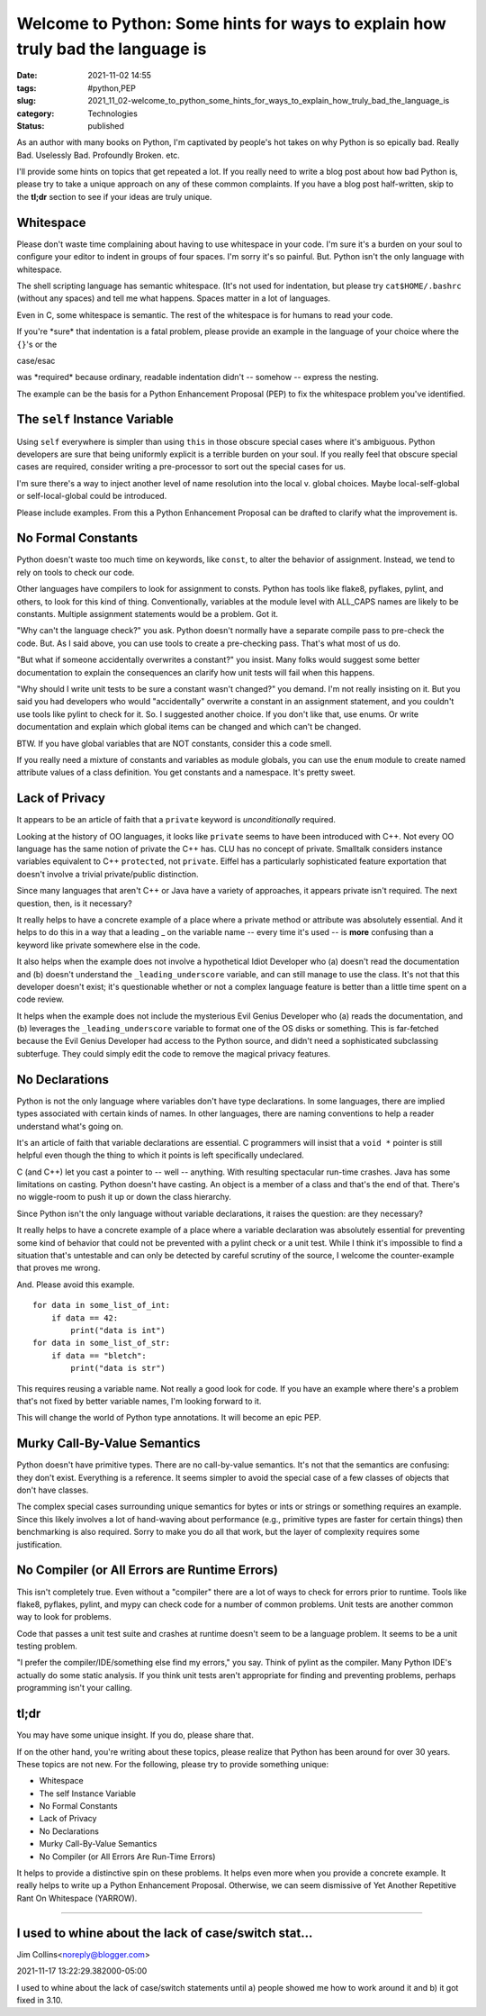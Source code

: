 Welcome to Python: Some hints for ways to explain how truly bad the language is
===============================================================================

:date: 2021-11-02 14:55
:tags: #python,PEP
:slug: 2021_11_02-welcome_to_python_some_hints_for_ways_to_explain_how_truly_bad_the_language_is
:category: Technologies
:status: published

As an author with many books on Python, I'm captivated by people's hot
takes on why Python is so epically bad. Really Bad. Uselessly Bad.
Profoundly Broken. etc.

I'll provide some hints on topics that get repeated a lot. If you really
need to write a blog post about how bad Python is, please try to take a
unique approach on any of these common complaints.  If you have a blog
post half-written, skip to the **tl;dr** section to see if your ideas
are truly unique.

Whitespace
----------

Please don't waste time complaining about having to use whitespace in
your code. I'm sure it's a burden on your soul to configure your editor
to indent in groups of four spaces. I'm sorry it's so painful. But.
Python isn't the only language with whitespace.

The shell scripting language has semantic whitespace. (It's not used for
indentation, but please try ``cat$HOME/.bashrc`` (without any spaces)
and tell me what happens. Spaces matter in a lot of languages.

Even in C, some whitespace is semantic. The rest of the whitespace is
for humans to read your code.

If you're \*sure\* that indentation is a fatal problem, please provide
an example in the language of your choice where the ``{}``'s or the

case/esac

was \*required\* because ordinary, readable indentation didn't --
somehow -- express the nesting.

The example can be the basis for a Python Enhancement Proposal (PEP) to
fix the whitespace problem you've identified.

The ``self`` Instance Variable
------------------------------

Using ``self`` everywhere is simpler than using ``this`` in those
obscure special cases where it's ambiguous. Python developers are sure
that being uniformly explicit is a terrible burden on your soul. If you
really feel that obscure special cases are required, consider writing a
pre-processor to sort out the special cases for us.

I'm sure there's a way to inject another level of name resolution into
the local v. global choices. Maybe local-self-global or
self-local-global could be introduced.

Please include examples. From this a Python Enhancement Proposal can be
drafted to clarify what the improvement is.

No Formal Constants
-------------------

Python doesn't waste too much time on keywords, like ``const``, to alter
the behavior of assignment. Instead, we tend to rely on tools to check
our code.

Other languages have compilers to look for assignment to consts. Python
has tools like flake8, pyflakes, pylint, and others, to look for this
kind of thing. Conventionally, variables at the module level with
ALL_CAPS names are likely to be constants. Multiple assignment
statements would be a problem. Got it.

"Why can't the language check?" you ask. Python doesn't normally have a
separate compile pass to pre-check the code. But. As I said above, you
can use tools to create a pre-checking pass. That's what most of us do.

"But what if someone accidentally overwrites a constant?" you insist.
Many folks would suggest some better documentation to explain the
consequences an clarify how unit tests will fail when this happens.

"Why should I write unit tests to be sure a constant wasn't changed?"
you demand. I'm not really insisting on it. But you said you had
developers who would "accidentally" overwrite a constant in an
assignment statement, and you couldn't use tools like pylint to check
for it. So. I suggested another choice. If you don't like that, use
enums. Or write documentation and explain which global items can be
changed and which can't be changed.

BTW. If you have global variables that are NOT constants, consider this
a code smell.

If you really need a mixture of constants and variables as module
globals, you can use the ``enum`` module to create named attribute
values of a class definition. You get constants and a namespace. It's
pretty sweet.

Lack of Privacy
---------------

It appears to be an article of faith that a ``private`` keyword is
*unconditionally* required.

Looking at the history of OO languages, it looks like ``private`` seems
to have been introduced with C++. Not every OO language has the same
notion of private the C++ has. CLU has no concept of private. Smalltalk
considers instance variables equivalent to C++ ``protected``, not
``private``. Eiffel has a particularly sophisticated feature exportation
that doesn't involve a trivial private/public distinction.

Since many languages that aren't C++ or Java have a variety of
approaches, it appears private isn't required. The next question, then,
is it necessary?

It really helps to have a concrete example of a place where a private
method or attribute was absolutely essential. And it helps to do this in
a way that a leading \_ on the variable name -- every time it's used --
is **more** confusing than a keyword like private somewhere else in the
code.

It also helps when the example does not involve a hypothetical Idiot
Developer who (a) doesn't read the documentation and (b) doesn't
understand the ``_leading_underscore`` variable, and can still manage to
use the class. It's not that this developer doesn't exist; it's
questionable whether or not a complex language feature is better than a
little time spent on a code review.

It helps when the example does not include the mysterious Evil Genius
Developer who (a) reads the documentation, and (b) leverages
the ``_leading_underscore`` variable to format one of the OS disks or
something. This is far-fetched because the Evil Genius Developer had
access to the Python source, and didn't need a sophisticated subclassing
subterfuge. They could simply edit the code to remove the magical
privacy features.

No Declarations
---------------

Python is not the only language where variables don't have type
declarations. In some languages, there are implied types associated with
certain kinds of names. In other languages, there are naming conventions
to help a reader understand what's going on.

It's an article of faith that variable declarations are essential. C
programmers will insist that a ``void *`` pointer is still helpful even
though the thing to which it points is left specifically undeclared.

C (and C++) let you cast a pointer to -- well -- anything. With
resulting spectacular run-time crashes. Java has some limitations on
casting. Python doesn't have casting. An object is a member of a class
and that's the end of that. There's no wiggle-room to push it up or down
the class hierarchy.

Since Python isn't the only language without variable declarations, it
raises the question: are they necessary?

It really helps to have a concrete example of a place where a variable
declaration was absolutely essential for preventing some kind of
behavior that could not be prevented with a pylint check or a unit test.
While I think it's impossible to find a situation that's untestable and
can only be detected by careful scrutiny of the source, I welcome the
counter-example that proves me wrong.

And. Please avoid this example.

::

   for data in some_list_of_int:
       if data == 42:
           print("data is int")
   for data in some_list_of_str:
       if data == "bletch":
           print("data is str")

This requires reusing a variable name. Not really a good look for code.
If you have an example where there's a problem that's not fixed by
better variable names, I'm looking forward to it.

This will change the world of Python type annotations. It will become an
epic PEP.

Murky Call-By-Value Semantics
-----------------------------

Python doesn't have primitive types. There are no call-by-value
semantics. It's not that the semantics are confusing: they don't exist.
Everything is a reference. It seems simpler to avoid the special case of
a few classes of objects that don't have classes.

The complex special cases surrounding unique semantics for bytes or ints
or strings or something requires an example. Since this likely involves
a lot of hand-waving about performance (e.g., primitive types are faster
for certain things) then benchmarking is also required. Sorry to make
you do all that work, but the layer of complexity requires some
justification.

No Compiler (or All Errors are Runtime Errors)
----------------------------------------------

This isn't completely true. Even without a "compiler" there are a lot of
ways to check for errors prior to runtime. Tools like flake8, pyflakes,
pylint, and mypy can check code for a number of common problems. Unit
tests are another common way to look for problems.

Code that passes a unit test suite and crashes at runtime doesn't seem
to be a language problem. It seems to be a unit testing problem.

"I prefer the compiler/IDE/something else find my errors," you say.
Think of pylint as the compiler. Many Python IDE's actually do some
static analysis. If you think unit tests aren't appropriate for finding
and preventing problems, perhaps programming isn't your calling.

tl;dr
-----

You may have some unique insight. If you do, please share that.

If on the other hand, you're writing about these topics, please realize
that Python has been around for over 30 years. These topics are not new.
For the following, please try to provide something unique:

-  Whitespace
-  The self Instance Variable
-  No Formal Constants
-  Lack of Privacy
-  No Declarations
-  Murky Call-By-Value Semantics
-  No Compiler (or All Errors Are Run-Time Errors)

It helps to provide a distinctive spin on these problems. It helps even
more when you provide a concrete example. It really helps to write up a
Python Enhancement Proposal. Otherwise, we can seem dismissive of Yet
Another Repetitive Rant On Whitespace (YARROW).



-----

I used to whine about the lack of case/switch stat...
-----------------------------------------------------

Jim Collins<noreply@blogger.com>

2021-11-17 13:22:29.382000-05:00

I used to whine about the lack of case/switch statements until a) people
showed me how to work around it and b) it got fixed in 3.10.






